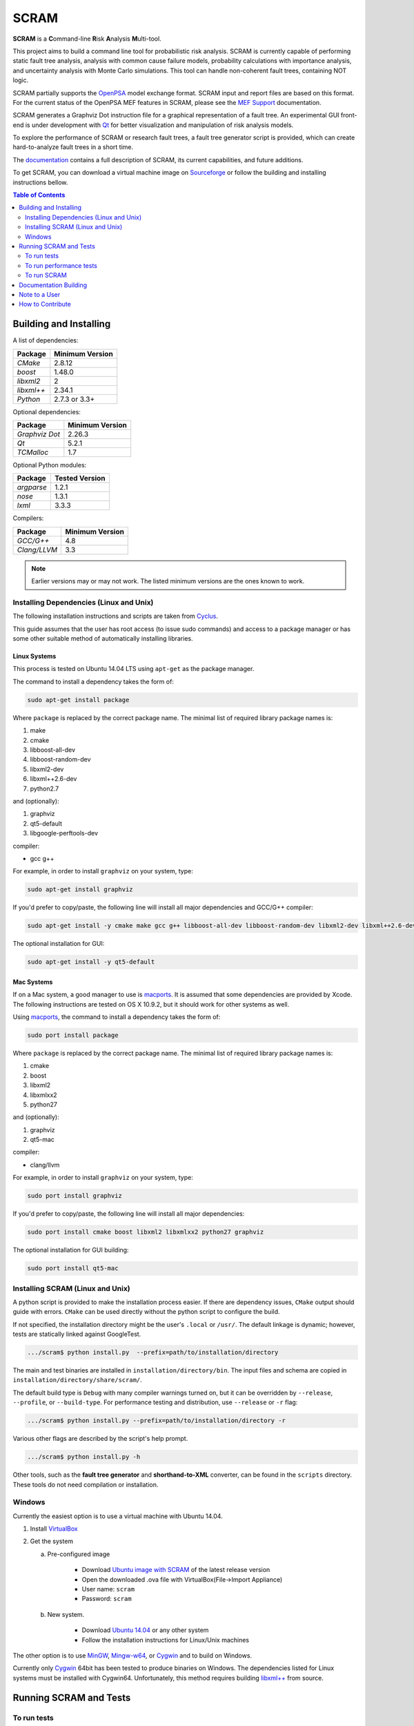 #####
SCRAM
#####

.. image:: https://travis-ci.org/rakhimov/scram.svg?branch=develop
    :target: https://travis-ci.org/rakhimov/scram
.. image:: https://coveralls.io/repos/rakhimov/scram/badge.png?branch=develop
    :target: https://coveralls.io/r/rakhimov/scram?branch=develop
.. image:: https://scan.coverity.com/projects/2555/badge.svg
    :target: https://scan.coverity.com/projects/2555
.. image:: doc/cdash.png
    :target: http://my.cdash.org/index.php?project=SCRAM
.. image:: https://badge.waffle.io/rakhimov/scram.png?label=ready&title=Ready
    :target: https://waffle.io/rakhimov/scram
    :alt: 'Stories in Ready'

**SCRAM** is a **C**\ommand-line **R**\isk **A**\nalysis **M**\ulti-tool.

This project aims to build a command line tool for probabilistic risk analysis.
SCRAM is currently capable of performing static fault tree analysis,
analysis with common cause failure models,
probability calculations with importance analysis,
and uncertainty analysis with Monte Carlo simulations.
This tool can handle non-coherent fault trees, containing NOT logic.

SCRAM partially supports the OpenPSA_ model exchange format.
SCRAM input and report files are based on this format.
For the current status of the OpenPSA MEF features in SCRAM,
please see the `MEF Support`_ documentation.

SCRAM generates a Graphviz Dot instruction file
for a graphical representation of a fault tree.
An experimental GUI front-end is under development with Qt_
for better visualization and manipulation of risk analysis models.

To explore the performance of SCRAM or research fault trees,
a fault tree generator script is provided,
which can create hard-to-analyze fault trees in a short time.

The documentation_ contains a full description of SCRAM,
its current capabilities, and future additions.

.. _OpenPSA: http://open-psa.org
.. _MEF Support: http://rakhimov.github.io/scram/doc/opsa_support.html
.. _documentation: http://rakhimov.github.io/scram
.. _Qt: http://qt-project.org/

To get SCRAM,
you can download a virtual machine image on Sourceforge_
or follow the building and installing instructions bellow.

.. _Sourceforge: https://sourceforge.net/projects/iscram/files/

.. contents:: **Table of Contents**
    :depth: 2


***********************
Building and Installing
***********************

A list of dependencies:

====================   ==================
Package                Minimum Version
====================   ==================
`CMake`                2.8.12
`boost`                1.48.0
`libxml2`              2
`libxml++`             2.34.1
`Python`               2.7.3 or 3.3+
====================   ==================


Optional dependencies:

====================   ==================
Package                Minimum Version
====================   ==================
`Graphviz Dot`         2.26.3
`Qt`                   5.2.1
`TCMalloc`             1.7
====================   ==================


Optional Python modules:

====================   ==================
Package                Tested Version
====================   ==================
`argparse`             1.2.1
`nose`                 1.3.1
`lxml`                 3.3.3
====================   ==================


Compilers:

====================   ==================
Package                Minimum Version
====================   ==================
`GCC/G++`              4.8
`Clang/LLVM`           3.3
====================   ==================

.. note::
    Earlier versions may or may not work.
    The listed minimum versions are the ones known to work.


Installing Dependencies (Linux and Unix)
========================================

The following installation instructions and scripts are taken from Cyclus_.

.. _Cyclus: https://github.com/cyclus/cyclus

This guide assumes that the user has root access (to issue sudo commands)
and access to a package manager
or has some other suitable method of automatically installing libraries.


Linux Systems
-------------

This process is tested on Ubuntu 14.04 LTS
using ``apt-get`` as the package manager.

The command to install a dependency takes the form of:

.. code-block:: bash

    sudo apt-get install package

Where ``package`` is replaced by the correct package name.
The minimal list of required library package names is:

#. make
#. cmake
#. libboost-all-dev
#. libboost-random-dev
#. libxml2-dev
#. libxml++2.6-dev
#. python2.7

and (optionally):

#. graphviz
#. qt5-default
#. libgoogle-perftools-dev

compiler:

- gcc g++

For example, in order to install ``graphviz`` on your system, type:

.. code-block:: bash

    sudo apt-get install graphviz

If you'd prefer to copy/paste,
the following line will install all major dependencies and GCC/G++ compiler:

.. code-block:: bash

    sudo apt-get install -y cmake make gcc g++ libboost-all-dev libboost-random-dev libxml2-dev libxml++2.6-dev python2.7 graphviz libgoogle-perftools-dev

The optional installation for GUI:

.. code-block:: bash

    sudo apt-get install -y qt5-default

.. _Travis CI: https://travis-ci.org/rakhimov/scram


Mac Systems
-----------

If on a Mac system, a good manager to use is macports_.
It is assumed that some dependencies are provided by Xcode.
The following instructions are tested on OS X 10.9.2,
but it should work for other systems as well.

Using macports_, the command to install a dependency takes the form of:

.. code-block:: bash

    sudo port install package

Where ``package`` is replaced by the correct package name.
The minimal list of required library package names is:

#. cmake
#. boost
#. libxml2
#. libxmlxx2
#. python27

and (optionally):

#. graphviz
#. qt5-mac

compiler:

- clang/llvm

For example, in order to install ``graphviz`` on your system, type:

.. code-block:: bash

    sudo port install graphviz

If you'd prefer to copy/paste,
the following line will install all major dependencies:

.. code-block:: bash

    sudo port install cmake boost libxml2 libxmlxx2 python27 graphviz


The optional installation for GUI building:

.. code-block:: bash

    sudo port install qt5-mac

.. _macports: http://www.macports.org/


Installing SCRAM (Linux and Unix)
=================================

A python script is provided to make the installation process easier.
If there are dependency issues, ``CMake`` output should guide with errors.
``CMake`` can be used directly without the python script to configure the build.

If not specified,
the installation directory might be the user's ``.local`` or ``/usr/``.
The default linkage is dynamic;
however, tests are statically linked against GoogleTest.

.. code-block:: bash

    .../scram$ python install.py  --prefix=path/to/installation/directory

The main and test binaries are installed in ``installation/directory/bin``.
The input files and schema are copied in ``installation/directory/share/scram/``.

The default build type is ``Debug`` with many compiler warnings turned on,
but it can be overridden by ``--release``, ``--profile``, or ``--build-type``.
For performance testing and distribution, use ``--release`` or ``-r`` flag:

.. code-block:: bash

    .../scram$ python install.py --prefix=path/to/installation/directory -r

Various other flags are described by the script's help prompt.

.. code-block:: bash

    .../scram$ python install.py -h

Other tools,
such as the **fault tree generator** and **shorthand-to-XML** converter,
can be found in the ``scripts`` directory.
These tools do not need compilation or installation.


Windows
=======

Currently the easiest option is to use a virtual machine with Ubuntu 14.04.

#. Install `VirtualBox <https://www.virtualbox.org/>`_
#. Get the system

   a. Pre-configured image

        - Download `Ubuntu image with SCRAM`_ of the latest release version
        - Open the downloaded .ova file with VirtualBox(File->Import Appliance)
        - User name: ``scram``
        - Password: ``scram``

   b. New system.

        - Download `Ubuntu 14.04`_ or any other system
        - Follow the installation instructions for Linux/Unix machines

The other option is to use MinGW_, Mingw-w64_, or Cygwin_
and to build on Windows.

Currently only Cygwin_ 64bit has been tested to produce binaries on Windows.
The dependencies listed for Linux systems must be installed with Cygwin64.
Unfortunately, this method requires building `libxml++`_ from source.

.. _Ubuntu 14.04: http://www.ubuntu.com/download
.. _MinGW: http://www.mingw.org/
.. _Mingw-w64: http://mingw-w64.sourceforge.net/
.. _Cygwin: https://www.cygwin.com/
.. _libxml++: http://libxmlplusplus.sourceforge.net/
.. _Ubuntu image with SCRAM:
    http://sourceforge.net/projects/iscram/files/ScramBox.ova/download


***********************
Running SCRAM and Tests
***********************

To run tests
=============

To run the unit and benchmark tests:

.. code-block:: bash

    path/to/installation/directory/bin/scram_tests

To test the tools in the ``scripts`` directory:

.. code-block:: bash

    nosetests -w scripts/

To test the command-line call of SCRAM:

.. code-block:: bash

    nosetests -w tests/


To run performance tests
========================

A set of performance tests is provided
to evaluate the running times on the host machine
and to help developers check for regressions.
More details can be found in performance test source files.

To run all performance tests (may take considerable time):

.. code-block:: bash

    path/to/installation/directory/bin/scram_tests --gtest_also_run_disabled_tests --gtest_filter=*Performance*


To run SCRAM
============

Example configuration and input files are provided in the ``input`` directory.

.. code-block:: bash

    path/to/installation/directory/bin/scram path/to/input/files


On command line, run help to get more detailed information:

.. code-block:: bash

    path/to/installation/directory/bin/scram --help

Various other useful tools and helper scripts,
such as the **fault tree generator** and **shorthand-to-XML** converter,
can be found in the ``scripts`` directory.
Help prompts and the documentation have more details how to use these tools.


**********************
Documentation Building
**********************

Documentation is generated with the configurations on the gh-source_ branch.
The raw documentation files are in the ``doc`` directory.

.. _gh-source: https://github.com/rakhimov/scram/tree/gh-source


**************
Note to a User
**************

The development may follow
the Documentation Driven Development paradigm for some new features.
Therefore, some documentation may be ahead of the actual development
and describe features under current development or consideration.

For any questions, don't hesitate to ask the mailing list
(https://groups.google.com/forum/#!forum/scram-dev, scram-dev@googlegroups.com).


*****************
How to Contribute
*****************

Please follow the instructions in `How to Contribute`_.

.. _How to Contribute:
    https://github.com/rakhimov/scram/blob/develop/CONTRIBUTING.md
